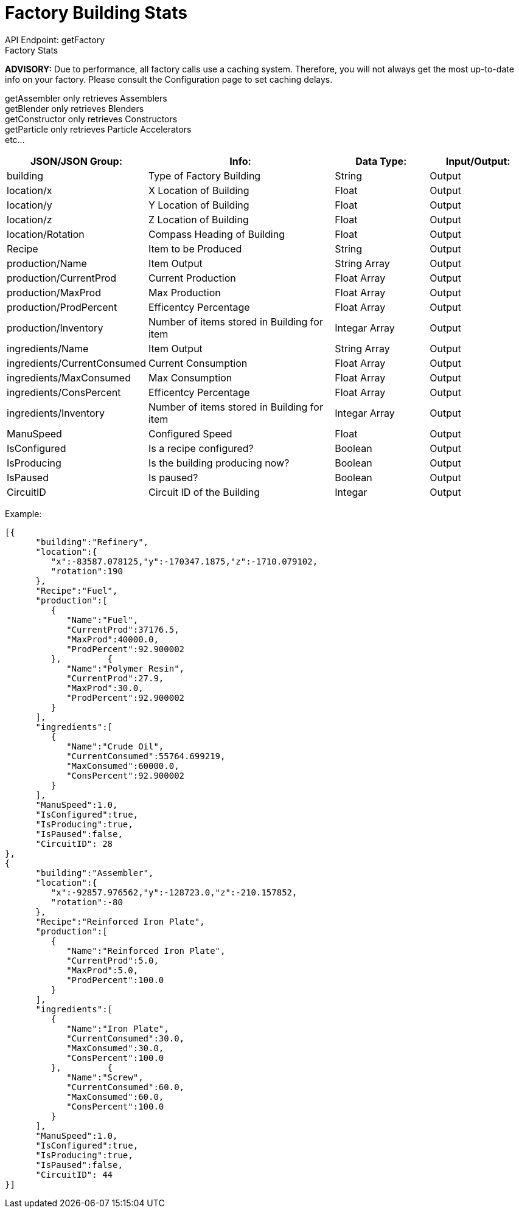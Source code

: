 = Factory Building Stats

:url-repo: https://www.github.com/porisius/FicsitRemoteMonitoring

API Endpoint: getFactory +
Factory Stats +

*ADVISORY:* Due to performance, all factory calls use a caching system. Therefore, you will not always get the most up-to-date info on your factory. Please consult the Configuration page to set caching delays.

getAssembler only retrieves Assemblers +
getBlender only retrieves Blenders +
getConstructor only retrieves Constructors +
getParticle only retrieves Particle Accelerators +
etc... +

[cols="1,2,1,1"]
|===
|JSON/JSON Group: |Info: |Data Type: |Input/Output:

|building
|Type of Factory Building
|String
|Output

|location/x
|X Location of Building
|Float
|Output

|location/y
|Y Location of Building
|Float
|Output

|location/z
|Z Location of Building
|Float
|Output

|location/Rotation
|Compass Heading of Building
|Float
|Output

|Recipe
|Item to be Produced
|String
|Output

|production/Name
|Item Output
|String Array
|Output

|production/CurrentProd
|Current Production
|Float Array
|Output

|production/MaxProd
|Max Production
|Float Array
|Output

|production/ProdPercent
|Efficentcy Percentage
|Float Array
|Output

|production/Inventory
|Number of items stored in Building for item
|Integar Array
|Output

|ingredients/Name
|Item Output
|String Array
|Output

|ingredients/CurrentConsumed
|Current Consumption
|Float Array
|Output

|ingredients/MaxConsumed
|Max Consumption
|Float Array
|Output

|ingredients/ConsPercent
|Efficentcy Percentage
|Float Array
|Output

|ingredients/Inventory
|Number of items stored in Building for item
|Integar Array
|Output

|ManuSpeed
|Configured Speed
|Float
|Output

|IsConfigured
|Is a recipe configured?
|Boolean
|Output

|IsProducing
|Is the building producing now?
|Boolean
|Output

|IsPaused
|Is paused?
|Boolean
|Output

|CircuitID
|Circuit ID of the Building
|Integar
|Output

|===

Example:
[source,json]
-----------------
[{
      "building":"Refinery",
      "location":{
         "x":-83587.078125,"y":-170347.1875,"z":-1710.079102,
         "rotation":190
      },
      "Recipe":"Fuel",
      "production":[
         {
            "Name":"Fuel",
            "CurrentProd":37176.5,
            "MaxProd":40000.0,
            "ProdPercent":92.900002
         },         {
            "Name":"Polymer Resin",
            "CurrentProd":27.9,
            "MaxProd":30.0,
            "ProdPercent":92.900002
         }
      ],
      "ingredients":[
         {
            "Name":"Crude Oil",
            "CurrentConsumed":55764.699219,
            "MaxConsumed":60000.0,
            "ConsPercent":92.900002
         }
      ],
      "ManuSpeed":1.0,
      "IsConfigured":true,
      "IsProducing":true,
      "IsPaused":false,
      "CircuitID": 28
}, 
{
      "building":"Assembler",
      "location":{
         "x":-92857.976562,"y":-128723.0,"z":-210.157852,
         "rotation":-80
      },
      "Recipe":"Reinforced Iron Plate",
      "production":[
         {
            "Name":"Reinforced Iron Plate",
            "CurrentProd":5.0,
            "MaxProd":5.0,
            "ProdPercent":100.0
         }
      ],
      "ingredients":[
         {
            "Name":"Iron Plate",
            "CurrentConsumed":30.0,
            "MaxConsumed":30.0,
            "ConsPercent":100.0
         },         {
            "Name":"Screw",
            "CurrentConsumed":60.0,
            "MaxConsumed":60.0,
            "ConsPercent":100.0
         }
      ],
      "ManuSpeed":1.0,
      "IsConfigured":true,
      "IsProducing":true,
      "IsPaused":false,
      "CircuitID": 44
}]
-----------------
